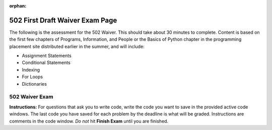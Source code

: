 :orphan:
.. qnum::
   :prefix: waiver502_
   :start: 1

..  Copyright (C) Paul Resnick.  Permission is granted to copy, distribute
    and/or modify this document under the terms of the GNU Free Documentation
    License, Version 1.3 or any later version published by the Free Software
    Foundation; with Invariant Sections being Forward, Prefaces, and
    Contributor List, no Front-Cover Texts, and no Back-Cover Texts.  A copy of
    the license is included in the section entitled "GNU Free Documentation
    License".
    Creation of Problems by Lauren Murphy with many based off of materials provided by Paul Resnick and Jackie Cohen

.. highlight:: python
    :linenothreshold: 500


502 First Draft Waiver Exam Page
================================


The following is the assessment for the 502 Waiver. This should take about 30 minutes to complete. Content is based on the first few chapters of Programs, Information, and People or the Basics of Python chapter in the programming placement site distributed earlier in the summer, and will include:

* Assignment Statements
* Conditional Statements
* Indexing
* For Loops
* Dictionaries


502 Waiver Exam
---------------

**Instructions:** For questions that ask you to write code, write the code you want to save in the provided active code windows. The last code you have saved for each problem by the deadline is what will be graded. Instructions are comments in the code window. *Do not* hit **Finish Exam** until you are finished. 



.. timed:: timed1
   :timelimit: 30


   .. activecode:: waiver502_1
      :nocodelens:

      # Create a variable called uni and assign it the value of 
      # this phrase: University of Michigan
      
      

      =====

      from unittest.gui import TestCaseGui

      class myTests(TestCaseGui):

         def testOne(self):
            self.assertEqual(uni, "University of Michigan", "Either uni has not been named correctly or has not been assigned the value of the string, 'University of Michigan'")

      myTests().main()


   .. parsonsprob:: waiver502_2
      
      Arrange the following code snipits in the correct order to loop through the list and print out only those that are integers and floats and to otherwise print None.

      -----
      full_list = ["Hello", 5, "world", -7.3,
                  ["umich", "edu"], -1817, 0.000,
                   "runestone"]
      =====
      for item in full_list:
      =====
         if type(item) == int:
            print item
      =====
         elif type(item) == float:
            print item
      =====
         else:
      =====
            print "None"

   .. mchoice:: waiver502_3
      :answer_a: Items that you need for creating the list produced by the range function.
      :answer_b: The elements of the list produced by the range function call.
      :answer_c: Nothing, that is an improper use of a for loop.
      :feedback_a: The only input that the range function needs is between the parenthesis in the function call, item is not used for that.
      :feedback_b: Elem represents each element in the list that is created by the range function call.
      :feedback_c: The range function can be used as the object that is iterated over in a for loop.
      :correct: b

      In the following for loop, what does ``item`` represent?

      .. sourcecode:: python

         for item in range(3,15):


   .. mchoice:: waiver502_4
      :answer_a: Integer
      :answer_b: Float
      :answer_c: String
      :answer_d: List
      :answer_e: Dictionary
      :feedback_a: The human fifth position in the list refers to [6], which is a list. The contents of the list are a subsection and their type is not accounted for when refering to the entire list object.
      :feedback_b: The human fifth position in the list refers to [6], which is a list.
      :feedback_c: The human fifth position in the list refers to [6], which is a list.
      :feedback_d: The human fifth position in the list refers to [6], which is a list.
      :feedback_e: The human fifth position in the list refers to [6], which is a list, as denoted by the square [] brackets.
      :correct: d

      What is type of the value of the (human) fifth position in this list: ["School", "Ann Arbor", "93.0", 38, [6], "Information", {3: "three", "Six": 6, 109: 109.0}]?


   .. parsonsprob:: waiver502_5

      Arrange the following code snipits so that var is printed out 8 times, each time on a new line.

      -----
      var = "9"
      =====
      for pos in range(8):
      =====
         print var


   .. activecode:: waiver502_6
      :nocodelens:

      # If the type of the last variable in lst is a float or an integer, then assign the value of the_type to be True, otherwise assign it to be False. the_type is currently assigned the value None.

      lst = [["Dog", "cat", 8], "pet", {"Lassie": "dog", "Porky": "pig"}, 10, 9, 8.99]
      the_type = None

      =====

      from unittest.gui import TestCaseGui

      class myTests(TestCaseGui):

         def testOne(self):
            self.assertEqual(the_type, True, "The if/else conditional statement has not been set up correctly or the value of the_type is not a Boolean.")

      myTests().main()


   .. activecode:: waiver502_7
      :nocodelens:

      # Write code to assign the variable abc the value that is produced
      # when the length of a string is the input of the range function. 
      # In this case, when the length of the string "Hello" is used,
      # a list is produced and is saved as the value of the variable abc.

      wrd = "Hello"


      =====

      from unittest.gui import TestCaseGui

      class myTests(TestCaseGui):

         def testOne(self):
            self.assertEqual(abc, [0, 1, 2, 3, 4], "abc has not been assigned the correct value. There may be impropper use of the len or range functions.")

      myTests().main()
 

   .. activecode:: waiver502_8
      :nocodelens:

      # Write a statement to assign the second to last word in this
      # string to the variable called scri.

      sent = "The Michigan Difference is a wonderful motto."

      =====

      from unittest.gui import TestCaseGui

      class myTests(TestCaseGui):

         def testOne(self):
            self.assertEqual(scri, "wonderful", "scri has not been correctly assigned the value of 'wonderful', possibly due to incorrect indexing.")

      myTests().main()


   .. mchoice:: waiver502_9
      :answer_a: String
      :answer_b: List
      :answer_c: Dictionary
      :feedback_a: Due to the way that L was indexed in to, the resulting type will be a list.
      :feedback_b: Due to the way that L was indexed in to, the resulting type will be a list.
      :feedback_c: Unless the element that is indexed in to is a dictionary, the type of the value will not be a dictionary. In this case, even though the element is a string, the way that it was indexed will result in a list with the single element.
      :correct: b

      After the following Python code is executed, what will the the type of L[4:5] if L = ['p', 'y', 't', 'h', 'o', 'n']?


   .. activecode:: waiver502_10
      :nocodelens:

      # Write code so that if the letter q is in the string
      # then the program should assign the string "q is present"
      # to a variable called sent_ans, otherwise, it should assign
      # that variable the value of "q is not present".

      sent_long = "Programming is a useful skill for people to know in this day and age, where computers are an important and vital tool in societies."

      =====

      from unittest.gui import TestCaseGui

      class myTests(TestCaseGui):

         def testOne(self):
            self.assertEqual(sent_ans, "q is not present", "Testing whether sent_ans has been correctly set up and assigned the right value.")

      myTests().main()


   .. mchoice:: waiver502_11
      :answer_a: 6
      :answer_b: 3
      :answer_c: False
      :answer_d: True
      :answer_e: None of the above, there will be an error.
      :feedback_a: First was compared against sec, not combined with sec + 1, it is still 3.
      :feedback_b: First still is assigned the value of 3, even after the comparison against sec + 1.
      :feedback_c: First is not reassigned the value of the comparison of first and sec + 1, which would have been True, not False, so first is still 3.
      :feedback_d: First is not reassigned the value of the comparison of first and sec + 1, so it cannot be True. First is still 3.
      :feedback_e: No error occurs, all of the lines are permissible in python.
      :correct: b
      
      What will print out at the end of this section of code?
        
      .. sourcecode:: python  
         
         first = 3
         sec = 2
         first == sec + 1 
         print first

   .. parsonsprob:: waiver502_12

      Arrange the following code snipits in the correct order so that the list of letters creates a dictionary where in the key is the letter and the value is the number of times it has occured in the list.

      -----
      let_list = ['a', 't', 
            'm', 'i','c', 'i',
            'b', 'e', 'y', 'p',
            't', 's', 'c', 'a', 
            'l', 'i', 'a', 'y',
            's', 's', 'u', 'e',
            'e', 'd',]
      dict = {}
      =====
      for let in let_list:
      =====
         if let in dict:
      =====
            dict[let] += 1
      =====
         else:
      =====
            dict[let] = 1


   .. activecode:: waiver502_13
      :nocodelens:

      # Using the dictionary provided, add an extra
      # key value pair, whose key is the string festival 
      # and whose value is the string summer fest.

      word_dict = {"yellow": "maize", "blue": "same thing", "NQ": "North Quad", "UMSI": "University of Michigan School of Information", "A2": "Ann Arbor", "Big House": "The Football Stadium", "Language": "Python", "Fishbowl": "Computing Site"}

      =====

      from unittest.gui import TestCaseGui

      class myTests(TestCaseGui):

         def testOne(self):
            self.assertEqual(sorted(word_dict), sorted({"yellow": "maize", "blue": "same thing", "NQ": "North Quad", "UMSI": "University of Michigan School of Information", "A2": "Ann Arbor", "Big House": "The Football Stadium", "Language": "Python", "Fishbowl": "Computing Site", "festival": "summer fest"}), "Checking whether word_dict has the right keys.")
            self.assertEqual(sorted(word_dict.values()), sorted("maize", "same thing", North Quad", "University of Michigan School of Information", "Ann Arbor", "The Football Stadium", "Python", "Computing Site", "summer fest"), "Checking whether word_dict has the right values.")


      myTests().main()


   .. mchoice:: waiver502_14
      :answer_a: True
      :answer_b: False
      :answer_c: 'b'
      :answer_d: 4
      :answer_e: Error occurs
      :feedback_a: Using the in opperator on dictionaries checks the keys, so since 4 is not a key, it will return False.
      :feedback_b: Using the in opperator on dictionaries checks the keys, so since 4 is not a key, it will return False.
      :feedback_c: When using the in opperator on dictionaries, it checks the keys and would not find the 4. Additionally, the in opperator returns a boolean value, not the key associated with a value.
      :feedback_d: When using the in opperator on dictionaries, it checks the keys and would not find the 4. Additionally, the in opperator returns a boolean value, not the value it checks for.
      :feedback_e: The in opperator is permissible in python, and returns a boolean value.
      :correct: b

      What would occur when this code is printed?

      .. sourcecode:: python

         d = {}
         d['a'] = 5
         d['b'] = 4
         d[3] = 'b'
         print 4 in d


   .. parsonsprob:: waiver502_15

      Arrange the code snipits so that the values of the dictionary are added together
      so that the total number is displayed in a string that reads "This is my 29th
      favorite day of the month." and is printed out.

      -----
      num_dict = {"University of Michigan": 19, "month": 4, "student": 3.5, "season": 2, "question": .5}
      
      num = 0
      =====
      for key in num_dict:
      =====
         num = num + num_dict[key]
      =====
      print "This is my " + num + "th favorite day of the month."


   .. mchoice:: waiver502_16
      :multiple_answers:
      :answer_a: There is a list and a dictionary inside of the dictionary
      :answer_b: There is no assignment statement
      :answer_c: Some of the values and keys are missing quotes
      :answer_d: There's a comma missing
      :answer_e: a number is a key, which is not allowed
      :feedback_a: Not quite right, you are allowed to have dictionaries and lists inside of other lists and dictionaries.
      :feedback_b: Yes, there is no assignment statement, thus there is no way to use the dictionary later on.
      :feedback_c: Yes, some of the values and keys that are supposed to be strings are missing quotes around them, thus the dictionary will think that they are missing variables and cause an error.
      :feedback_d: Yes, there is a comma missing, which would cause an error when trying to run. Syntax is important to running programs.
      :feedback_e: Not quite right, numbers are allowed to be keys and values.
      :correct: b,c,d

      What is wrong with this dictionary?

      .. sourcecode:: python

         {"diction": ary, "gaming consoles": ["ps4", "gamecube", "xbox360", "nintendo64", "Atari"], "phones": 3 "broken": 10, donut: {"Glazed": 10, 2: "blueberry", "Chocolate": "Many"}}


   .. activecode:: waiver502_17
      :nocodelens:

      # assign to the variable desti, strings that describe
      # whether or not the length of "Pip install" is above 15,
      # below 8, or inbetween. If it is above 15, assign it 
      # "The lenth of the string is greater than 15",
      # if it is below 8, assign it "The lenth of the string is 
      # less than 8", and if it is between, assign it 
      # "The length of the string is between 15 and 8".

      =====

      from unittest.gui import TestCaseGui

      class myTests(TestCaseGui):

         def testOne(self):
            self.assertEqual(desti, "The length of the string is between 15 and 8", "desti may have been assigned the incorrect string.")

      myTests().main()

   .. parsonsprob:: waiver502_18

      Arrange the code snipits so that the list of integers is iterated through so that if the resulting value is divisable by 3 with zero remaining, then "div by 3: " and the number is printed, otherwise nothing happens.

      -----
      lst_nums = [9, 392, 4, 10, 244, 206, 506, 1983, 1817, 16]
      =====
      for nums in lst_nums:
      =====
         if num % 3 == 0:
      =====
            print "div by 3: ", num


   .. mchoice:: waiver502_19
      :answer_a: Yes, you can index into a dictionary by using their positions.
      :answer_b: Yes, you can index into a dictionary because they are like lists, just with {} brackets instead of [] ones. 
      :answer_c: No, you cannot index into a dictionary because they do not have positions.
      :answer_d: No, you cannot index into a dictionary because the {} brackets are different than then [] ones.
      :feedback_a: Dictionaries don't have positions that you can use to index.
      :feedback_b: Dictionaries aren't quite like lists, they are unordered whereas lists are ordered.
      :feedback_c: You cannot index into a dictionary because thery lack positions to use for numeric indices.
      :feedback_d: They are different kinds of brackets, but that's not the reason why you can't index into a dictionary.
      :correct: c

      Can you index into a dictionary?

   .. mchoice:: waiver502_20
      :answer_a: "Zero"
      :answer_b: Zero
      :answer_c: Error, you cannot index into a dictionary.
      :feedback_a: Not quite, the quotes will not be printed out.
      :feedback_b: The value of the key will be printed out without quotes.
      :feedback_c: No, this is not indexing into a dictionary, this is refering to the value that is associated with the key.
      :correct: b

      What is printed by the following statement?

      .. sourcecode:: python
      
         new_dict = {"Pizza": 7, "Large": 2, "Medium": "Zero", "Extra-large": "5"}
         print new_dict["Medium"]


   .. activecode:: waiver502_21
      :nocodelens:

      # Write code so that the length of the list 
      # is assigned to a variable called student_len.

      students = [52, 45, 90, 18, 150, 390, 1029]


      =====

      from unittest.gui import TestCaseGui

      class myTests(TestCaseGui):

         def testOne(self):
            self.assertEqual(student_len, len(students), "You incorrectly assigned the value of student_len to be the length of students.")

      myTests().main()ac


   .. activecode:: waiver502_22
      :nocodelens:

      # Write code to change the number of students 
      # who are in Information so that there are 490 students.

      enrollment = {"Architecture": 638, "InterArts": 15, "Law": 885, "Pharmacy": 420, "Information": 459, "LSA": 18290, "Engineering": 8723, "Social Work": "472"}


   .. mchoice:: pwaiver_mc_2
   :multiple_answers:
   :answer_a: var[4:5]
   :answer_b: var[4]
   :answer_c: var["l"]
   :answer_d: var[-3]
   :feedback_a: This refers to the substring "l", not "lu", because the slice goes up to but does include position 5.
   :feedback_b: This refers to the substring "l".
   :feedback_c: An Error occurs because when indexing, you must use the numerical position.
   :feedback_d: This refers to the substring "g".
   :correct: a,b,d

   Which of these are equivalent? (Choose all that apply)

   .. sourcecode:: python

      var = "Go Blue!"


   .. mchoice:: waiver502_24
      :answer_a: "You have been late more than tardy."
      :answer_b: "You're less tardy."
      :answer_c: "You are more tardy than late."
      :feedback_a: While that did happen at first, the program continues and this is overwritten.
      :feedback_b: Correct!
      :feedback_c: Not exactly, not only does late happen to be greater than tardy, but there is another if else conditional that the program goes through.
      :correct: b 

      What would be saved to the value of detention at the end of the code?

      .. sourcecode:: python
      
         tardy = 4
         late = 8
         detention = ""

         if late > tardy:
            detention = "You have been late more than tardy."
         elif late == tardy:
            dentention = "You are just as late as you are tardy."
         else:
            dentention = "You are more tardy than late."

         if tardy >= late:
            detention = "You might be more tardy."
         else:
            detention = "You're less tardy."

   .. mchoice:: waiver502_25
      :answer_a: range(23, 90)
      :answer_b: range(22, 90)
      :answer_c: range(23, 89)
      :answer_d: range(22, 89)
      :feedback_a: Range, when given two inputs, will be inclusive of the first and exclusive of the second, so this will work!
      :feedback_b:Range, when given two inputs, will be inclusive of the first and exclusive of the second.
      :feedback_c:Range, when given two inputs, will be inclusive of the first and exclusive of the second.
      :feedback_d:Range, when given two inputs, will be inclusive of the first and exclusive of the second.
      :correct: a

      How would you use the range function to create a list that spans from 23 up to and including 89?

